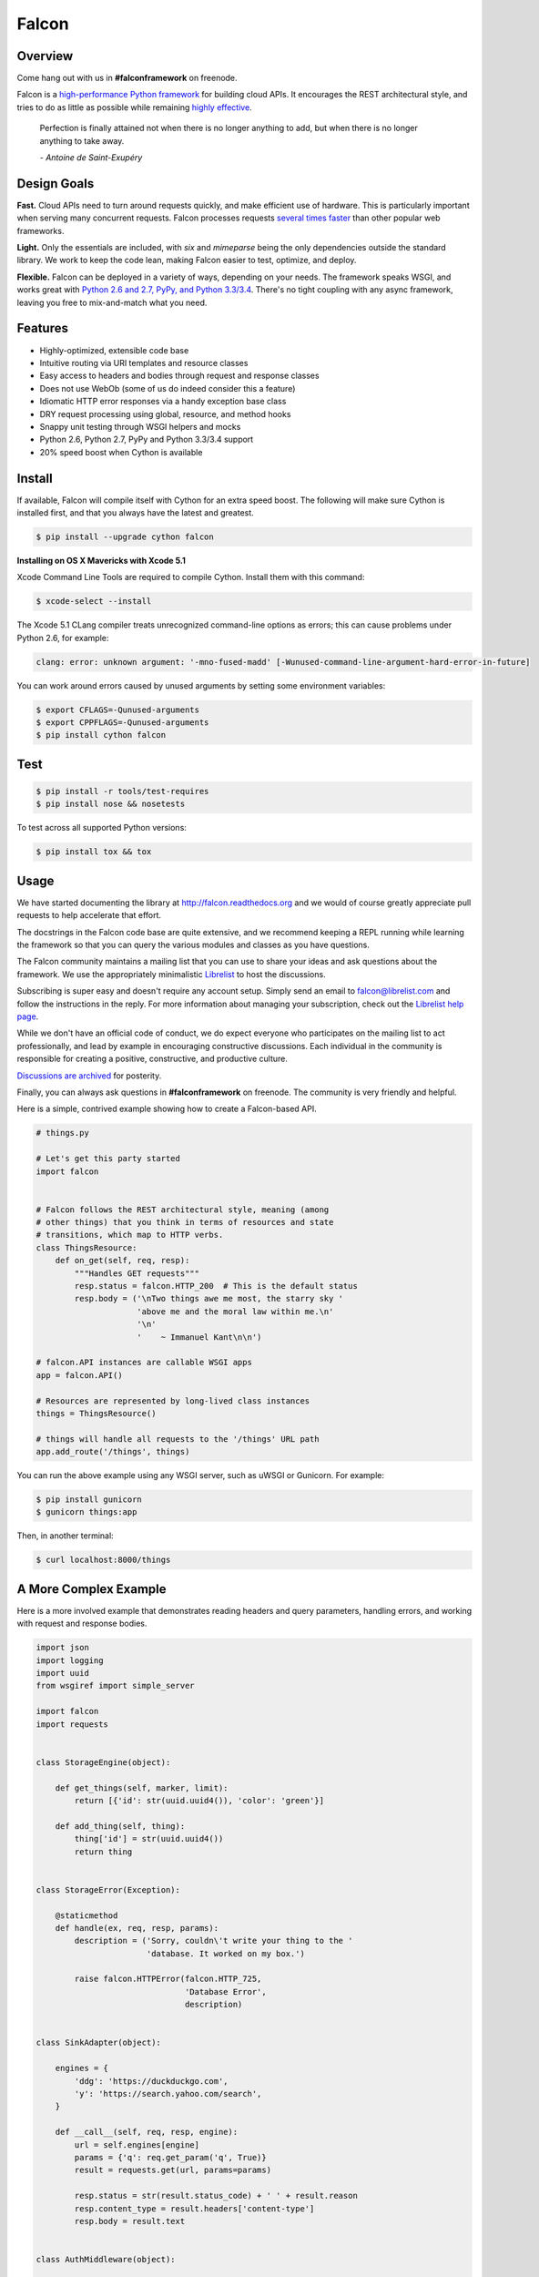 Falcon
======

|Build Status| |Coverage Status|

Overview
~~~~~~~~

|Runner| Come hang out with us in **#falconframework** on freenode.

Falcon is a `high-performance Python
framework <http://falconframework.org/index.html>`__ for building cloud
APIs. It encourages the REST architectural style, and tries to do
as little as possible while remaining `highly effective
<http://falconframework.org/index.html#Benefits>`__.

    Perfection is finally attained not when there is no longer anything
    to add, but when there is no longer anything to take away.

    *- Antoine de Saint-Exupéry*

Design Goals
~~~~~~~~~~~~

**Fast.** Cloud APIs need to turn around requests quickly, and make
efficient use of hardware. This is particularly important when serving
many concurrent requests. Falcon processes requests `several times
faster <http://falconframework.org/#Metrics>`__ than other popular web
frameworks.

**Light.** Only the essentials are included, with *six* and *mimeparse*
being the only dependencies outside the standard library. We work to keep
the code lean, making Falcon easier to test, optimize, and deploy.

**Flexible.** Falcon can be deployed in a variety of ways, depending on
your needs. The framework speaks WSGI, and works great with `Python 2.6
and 2.7, PyPy, and Python 3.3/3.4 <https://travis-ci.org/falconry/falcon>`__.
There's no tight coupling with any async framework, leaving you free to
mix-and-match what you need.

Features
~~~~~~~~

-  Highly-optimized, extensible code base
-  Intuitive routing via URI templates and resource classes
-  Easy access to headers and bodies through request and response
   classes
-  Does not use WebOb (some of us do indeed consider this a feature)
-  Idiomatic HTTP error responses via a handy exception base class
-  DRY request processing using global, resource, and method hooks
-  Snappy unit testing through WSGI helpers and mocks
-  Python 2.6, Python 2.7, PyPy and Python 3.3/3.4 support
-  20% speed boost when Cython is available

Install
~~~~~~~
If available, Falcon will compile itself with Cython for an extra
speed boost. The following will make sure Cython is installed first, and
that you always have the latest and greatest.

.. code:: bash

    $ pip install --upgrade cython falcon

**Installing on OS X Mavericks with Xcode 5.1**

Xcode Command Line Tools are required to compile Cython. Install them with
this command:

.. code:: bash

    $ xcode-select --install

The Xcode 5.1 CLang compiler treats unrecognized command-line options as
errors; this can cause problems under Python 2.6, for example:

.. code:: bash

    clang: error: unknown argument: '-mno-fused-madd' [-Wunused-command-line-argument-hard-error-in-future]

You can work around errors caused by unused arguments by setting some
environment variables:

.. code:: bash

    $ export CFLAGS=-Qunused-arguments
    $ export CPPFLAGS=-Qunused-arguments
    $ pip install cython falcon

Test
~~~~

.. code:: bash

    $ pip install -r tools/test-requires
    $ pip install nose && nosetests

To test across all supported Python versions:

.. code:: bash

    $ pip install tox && tox

Usage
~~~~~

We have started documenting the library at http://falcon.readthedocs.org and we would of course greatly appreciate pull requests to help accelerate that effort.

The docstrings in the Falcon code base are quite extensive, and we recommend keeping a REPL running while learning the framework so that you can query the various modules and classes as you have questions.

The Falcon community maintains a mailing list that you can use to share
your ideas and ask questions about the framework. We use the appropriately
minimalistic `Librelist <http://librelist.com/>`_ to host the discussions.

Subscribing is super easy and doesn't require any account setup. Simply
send an email to falcon@librelist.com and follow the instructions in the
reply. For more information about managing your subscription, check out
the `Librelist help page <http://librelist.com/help.html>`_.

While we don't have an official code of conduct, we do expect everyone
who participates on the mailing list to act professionally, and lead
by example in encouraging constructive discussions. Each individual in
the community is responsible for creating a positive, constructive, and
productive culture.

`Discussions are archived <http://librelist.com/browser/falcon>`_
for posterity.

Finally, you can always ask questions in **#falconframework** on freenode. The community is very friendly and helpful.

Here is a simple, contrived example showing how to create a Falcon-based API.

.. code:: python

    # things.py

    # Let's get this party started
    import falcon


    # Falcon follows the REST architectural style, meaning (among
    # other things) that you think in terms of resources and state
    # transitions, which map to HTTP verbs.
    class ThingsResource:
        def on_get(self, req, resp):
            """Handles GET requests"""
            resp.status = falcon.HTTP_200  # This is the default status
            resp.body = ('\nTwo things awe me most, the starry sky '
                         'above me and the moral law within me.\n'
                         '\n'
                         '    ~ Immanuel Kant\n\n')

    # falcon.API instances are callable WSGI apps
    app = falcon.API()

    # Resources are represented by long-lived class instances
    things = ThingsResource()

    # things will handle all requests to the '/things' URL path
    app.add_route('/things', things)

You can run the above example using any WSGI server, such as uWSGI or
Gunicorn. For example:

.. code:: bash

    $ pip install gunicorn
    $ gunicorn things:app

Then, in another terminal:

.. code:: bash

    $ curl localhost:8000/things

A More Complex Example
~~~~~~~~~~~~~~~~~~~~~~

Here is a more involved example that demonstrates reading headers and query parameters, handling errors, and working with request and response bodies.

.. code:: python

    import json
    import logging
    import uuid
    from wsgiref import simple_server

    import falcon
    import requests


    class StorageEngine(object):

        def get_things(self, marker, limit):
            return [{'id': str(uuid.uuid4()), 'color': 'green'}]

        def add_thing(self, thing):
            thing['id'] = str(uuid.uuid4())
            return thing


    class StorageError(Exception):

        @staticmethod
        def handle(ex, req, resp, params):
            description = ('Sorry, couldn\'t write your thing to the '
                           'database. It worked on my box.')

            raise falcon.HTTPError(falcon.HTTP_725,
                                   'Database Error',
                                   description)


    class SinkAdapter(object):

        engines = {
            'ddg': 'https://duckduckgo.com',
            'y': 'https://search.yahoo.com/search',
        }

        def __call__(self, req, resp, engine):
            url = self.engines[engine]
            params = {'q': req.get_param('q', True)}
            result = requests.get(url, params=params)

            resp.status = str(result.status_code) + ' ' + result.reason
            resp.content_type = result.headers['content-type']
            resp.body = result.text


    class AuthMiddleware(object):

        def process_request(self, req, resp):
            token = req.get_header('X-Auth-Token')
            project = req.get_header('X-Project-ID')

            if token is None:
                description = ('Please provide an auth token '
                               'as part of the request.')

                raise falcon.HTTPUnauthorized('Auth token required',
                                              description,
                                              href='http://docs.example.com/auth')

            if not self._token_is_valid(token, project):
                description = ('The provided auth token is not valid. '
                               'Please request a new token and try again.')

                raise falcon.HTTPUnauthorized('Authentication required',
                                              description,
                                              href='http://docs.example.com/auth',
                                              scheme='Token; UUID')

        def _token_is_valid(self, token, project):
            return True  # Suuuuuure it's valid...


    class RequireJSON(object):

        def process_request(self, req, resp):
            if not req.client_accepts_json:
                raise falcon.HTTPNotAcceptable(
                    'This API only supports responses encoded as JSON.',
                    href='http://docs.examples.com/api/json')

            if req.method in ('POST', 'PUT'):
                if 'application/json' not in req.content_type:
                    raise falcon.HTTPUnsupportedMediaType(
                        'This API only supports requests encoded as JSON.',
                        href='http://docs.examples.com/api/json')


    class JSONTranslator(object):

        def process_request(self, req, resp):
            # req.stream corresponds to the WSGI wsgi.input environ variable,
            # and allows you to read bytes from the request body.
            #
            # See also: PEP 3333
            if req.content_length in (None, 0):
                # Nothing to do
                return

            body = req.stream.read()
            if not body:
                raise falcon.HTTPBadRequest('Empty request body',
                                            'A valid JSON document is required.')

            try:
                req.context['doc'] = json.loads(body.decode('utf-8'))

            except (ValueError, UnicodeDecodeError):
                raise falcon.HTTPError(falcon.HTTP_753,
                                       'Malformed JSON',
                                       'Could not decode the request body. The '
                                       'JSON was incorrect or not encoded as '
                                       'UTF-8.')

        def process_response(self, req, resp, resource):
            if 'result' not in req.context:
                return

            resp.body = json.dumps(req.context['result'])


    def max_body(limit):

        def hook(req, resp, resource, params):
            length = req.content_length
            if length is not None and length > limit:
                msg = ('The size of the request is too large. The body must not '
                       'exceed ' + str(limit) + ' bytes in length.')

                raise falcon.HTTPRequestEntityTooLarge(
                    'Request body is too large', msg)

        return hook


    class ThingsResource:

        def __init__(self, db):
            self.db = db
            self.logger = logging.getLogger('thingsapp.' + __name__)

        def on_get(self, req, resp, user_id):
            marker = req.get_param('marker') or ''
            limit = req.get_param_as_int('limit') or 50

            try:
                result = self.db.get_things(marker, limit)
            except Exception as ex:
                self.logger.error(ex)

                description = ('Aliens have attacked our base! We will '
                               'be back as soon as we fight them off. '
                               'We appreciate your patience.')

                raise falcon.HTTPServiceUnavailable(
                    'Service Outage',
                    description,
                    30)

            # An alternative way of doing DRY serialization would be to
            # create a custom class that inherits from falcon.Request. This
            # class could, for example, have an additional 'doc' property
            # that would serialize to JSON under the covers.
            req.context['result'] = result

            resp.set_header('X-Powered-By', 'Small Furry Creatures')
            resp.status = falcon.HTTP_200

        @falcon.before(max_body(64 * 1024))
        def on_post(self, req, resp, user_id):
            try:
                doc = req.context['doc']
            except KeyError:
                raise falcon.HTTPBadRequest(
                    'Missing thing',
                    'A thing must be submitted in the request body.')

            proper_thing = self.db.add_thing(doc)

            resp.status = falcon.HTTP_201
            resp.location = '/%s/things/%s' % (user_id, proper_thing['id'])


    # Configure your WSGI server to load "things.app" (app is a WSGI callable)
    app = falcon.API(middleware=[
        AuthMiddleware(),
        RequireJSON(),
        JSONTranslator(),
    ])

    db = StorageEngine()
    things = ThingsResource(db)
    app.add_route('/{user_id}/things', things)

    # If a responder ever raised an instance of StorageError, pass control to
    # the given handler.
    app.add_error_handler(StorageError, StorageError.handle)

    # Proxy some things to another service; this example shows how you might
    # send parts of an API off to a legacy system that hasn't been upgraded
    # yet, or perhaps is a single cluster that all data centers have to share.
    sink = SinkAdapter()
    app.add_sink(sink, r'/search/(?P<engine>ddg|y)\Z')

    # Useful for debugging problems in your API; works with pdb.set_trace()
    if __name__ == '__main__':
        httpd = simple_server.make_server('127.0.0.1', 8000, app)
        httpd.serve_forever()



Contributing
~~~~~~~~~~~~

Kurt Griffiths (kgriffs) is the creator and current maintainer of the
Falcon framework, with the generous help of a number of contributors. Pull requests are always welcome.

Before submitting a pull request, please ensure you have added/updated
the appropriate tests (and that all existing tests still pass with your
changes), and that your coding style follows PEP 8 and doesn't cause
pyflakes to complain.

Commit messages should be formatted using `AngularJS
conventions <http://goo.gl/QpbS7>`__ (one-liners are OK for now but body
and footer may be required as the project matures).

Comments follow `Google's style
guide <http://google-styleguide.googlecode.com/svn/trunk/pyguide.html#Comments>`__.

Legal
~~~~~

Copyright 2013 by Rackspace Hosting, Inc. and other contributors as noted in the individual source files.

Falcon image courtesy of `John
O'Neill <https://commons.wikimedia.org/wiki/File:Brown-Falcon,-Vic,-3.1.2008.jpg>`__.

Licensed under the Apache License, Version 2.0 (the "License"); you
may not use this file except in compliance with the License. You may
obtain a copy of the License at::

    http://www.apache.org/licenses/LICENSE-2.0

Unless required by applicable law or agreed to in writing, software
distributed under the License is distributed on an "AS IS" BASIS,
WITHOUT WARRANTIES OR CONDITIONS OF ANY KIND, either express or
implied. See the License for the specific language governing
permissions and limitations under the License.

.. |Runner| image:: https://a248.e.akamai.net/assets.github.com/images/icons/emoji/runner.png
    :width: 20
    :height: 20
.. |Build Status| image:: https://travis-ci.org/falconry/falcon.svg
   :target: https://travis-ci.org/falconry/falcon
.. |Coverage Status| image:: https://coveralls.io/repos/falconry/falcon/badge.svg?branch=master
   :target: https://coveralls.io/r/falconry/falcon
